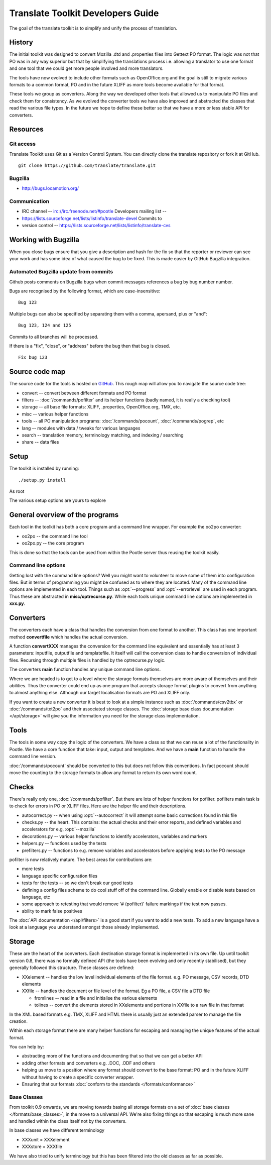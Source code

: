 
.. _translate_toolkit_developers_guide:

Translate Toolkit Developers Guide
**********************************

The goal of the translate toolkit is to simplify and unify the process of
translation.

.. _developers#history:

History
=======

The initial toolkit was designed to convert Mozilla .dtd and .properties files
into Gettext PO format.  The logic was not that PO was in any way superior but
that by simplifying the translations process i.e. allowing a translator to use
one format and one tool that we could get more people involved and more
translators.

The tools have now evolved to include other formats such as OpenOffice.org and
the goal is still to migrate various formats to a common format, PO and in the
future XLIFF as more tools become available for that format.

These tools we group as converters.  Along the way we developed other tools
that allowed us to manipulate PO files and check them for consistency.  As we
evolved the converter tools we have also improved and abstracted the classes
that read the various file types.  In the future we hope to define these better
so that we have a more or less stable API for converters.

.. _developers#resources:

Resources
=========

.. _developers#git_access:

Git access
----------
Translate Toolkit uses Git as a Version Control System. You can directly clone
the translate repository or fork it at GitHub.

::

  git clone https://github.com/translate/translate.git

.. _developers#bugzilla:

Bugzilla
--------

* http://bugs.locamotion.org/

.. _developers#communication:

Communication
-------------

* IRC channel -- irc://irc.freenode.net/#pootle Developers mailing list --
* https://lists.sourceforge.net/lists/listinfo/translate-devel Commits to
* version control -- https://lists.sourceforge.net/lists/listinfo/translate-cvs

.. _developers#working_with_bugzilla:

Working with Bugzilla
=====================
When you close bugs ensure that you give a description and hash for the fix so
that the reporter or reviewer can see your work and has some idea of what
caused the bug to be fixed.  This is made easier by GitHub Bugzilla integration.

Automated Bugzilla update from commits
--------------------------------------

Github posts comments on Bugzilla bugs when commit messages references a bug by
bug number number.

Bugs are recognised by the following format, which are case-insensitive::

  Bug 123

Multiple bugs can also be specified by separating them with a comma,
apersand, plus or "and"::

  Bug 123, 124 and 125

Commits to all branches will be processed.

If there is a "fix", "close", or "address" before the bug then that bug is
closed. ::

  Fix bug 123

.. _developers#source_code_map:

Source code map
===============

The source code for the tools is hosted on `GitHub
<https://github.com/translate/translate>`_.  This rough map will allow you to
navigate the source code tree:

* convert -- convert between different formats and PO format
* filters -- :doc:`/commands/pofilter` and its helper functions (badly named,
  it is really a checking tool)
* storage -- all base file formats: XLIFF, .properties, OpenOffice.org, TMX,
  etc.
* misc -- various helper functions
* tools -- all PO manipulation programs: :doc:`/commands/pocount`,
  :doc:`/commands/pogrep`, etc
* lang -- modules with data / tweaks for various languages
* search -- translation memory, terminology matching, and indexing / searching
* share -- data files

.. _developers#setup:

Setup
=====

The toolkit is installed by running::

  ./setup.py install

As root

The various setup options are yours to explore

.. _developers#general_overview_of_the_programs:

General overview of the programs
================================

Each tool in the toolkit has both a core program and a command line wrapper.
For example the oo2po converter:

* oo2po -- the command line tool
* oo2po.py -- the core program

This is done so that the tools can be used from within the Pootle server thus
reusing the toolkit easily.

.. _developers#command_line_options:

Command line options
--------------------

Getting lost with the command line options?  Well you might want to volunteer
to move some of them into configuration files.  But in terms of programming you
might be confused as to where they are located.  Many of the command line
options are implemented in each tool.  Things such as :opt:`--progress` and
:opt:`--errorlevel` are used in each program.  Thus these are abstracted in
**misc/optrecurse.py**.  While each tools unique command line options are
implemented in **xxx.py**.

.. _developers#converters:

Converters
==========

The converters each have a class that handles the conversion from one format to
another.  This class has one important method **convertfile** which handles the
actual conversion.

A function **convertXXX** manages the conversion for the command line
equivalent and essentially has at least 3 parameters: inputfile, outputfile and
templatefile.  It itself will call the conversion class to handle conversion of
individual files.  Recursing through multiple files is handled by the
optrecurse.py logic.

The converters **main** function handles any unique command line options.

Where we are headed is to get to a level where the storage formats themselves
are more aware of themselves and their abilities.  Thus the converter could end
up as one program that accepts storage format plugins to convert from anything
to almost anything else.  Although our target localisation formats are PO and
XLIFF only.

If you want to create a new converter it is best to look at a simple instance
such as :doc:`/commands/csv2tbx` or :doc:`/commands/txt2po` and their
associated storage classes.  The :doc:`storage base class documentation
</api/storage>` will give you the information you need for the storage class
implementation.

.. _developers#tools:

Tools
=====

The tools in some way copy the logic of the converters.  We have a class so
that we can reuse a lot of the functionality in Pootle.  We have a core
function that take: input, output and templates.  And we have a **main**
function to handle the command line version.

:doc:`/commands/pocount` should be converted to this but does not follow this
conventions.  In fact pocount should move the counting to the storage formats
to allow any format to return its own word count.

.. _developers#checks:

Checks
======

There's really only one, :doc:`/commands/pofilter`.  But there are lots of
helper functions for pofilter.  pofilters main task is to check for errors in
PO or XLIFF files.  Here are the helper file and their descriptions.

* autocorrect.py -- when using :opt:`--autocorrect` it will attempt some basic
  corrections found in this file
* checks.py -- the heart. This contains: the actual checks and their error
  reports, and defined variables and accelerators for e.g, :opt:`--mozilla`
* decorations.py -- various helper functions to identify accelerators,
  variables and markers
* helpers.py -- functions used by the tests
* prefilters.py -- functions to e.g. remove variables and accelerators before
  applying tests to the PO message

pofilter is now relatively mature.  The best areas for contributions are:

* more tests
* language specific configuration files
* tests for the tests -- so we don't break our good tests
* defining a config files scheme to do cool stuff off of the command line.
  Globally enable or disable tests based on language, etc
* some approach to retesting that would remove '# (pofilter)' failure markings
  if the test now passes.
* ability to mark false positives

The :doc:`API documentation </api/filters>` is a good start if you want to add
a new tests.  To add a new language have a look at a language you understand
amongst those already implemented.

.. _developers#storage:

Storage
=======

These are the heart of the converters.  Each destination storage format is
implemented in its own file.  Up until toolkit version 0.8, there was no
formally defined API (the tools have been evolving and only recently
stabilised), but they generally followed this structure.  These classes are
defined:

* XXelement -- handles the low level individual elements of the file format.
  e.g. PO message, CSV records, DTD elements
* XXfile -- handles the document or file level of the format.  Eg a PO file, a
  CSV file a DTD file

  * fromlines -- read in a file and initialise the various elements
  * tolines -- convert the elements stored in XXelements and portions in XXfile
    to a raw file in that format

In the XML based formats e.g.  TMX, XLIFF and HTML there is usually just an
extended parser to manage the file creation.

Within each storage format there are many helper functions for escaping and
managing the unique features of the actual format.

You can help by:

* abstracting more of the functions and documenting that so that we can get a
  better API
* adding other formats and converters e.g. .DOC, .ODF and others
* helping us move to a position where any format should convert to the base
  format: PO and in the future XLIFF without having to create a specific
  converter wrapper.
* Ensuring that our formats :doc:`conform to the standards
  </formats/conformance>`

.. _developers#base_classes:

Base Classes
------------

From toolkit 0.9 onwards, we are moving towards basing all storage formats on a
set of :doc:`base classes </formats/base_classes>`, in the move to a universal
API.  We're also fixing things so that escaping is much more sane and handled
within the class itself not by the converters.

In base classes we have different terminology

* XXXunit = XXXelement
* XXXstore = XXXfile

We have also tried to unify terminology but this has been filtered into the old
classes as far as possible.
